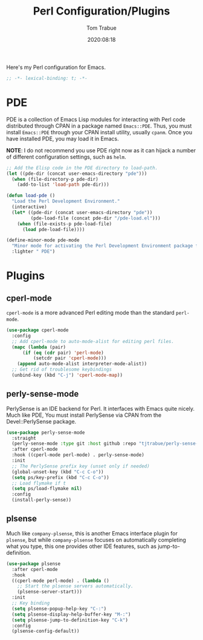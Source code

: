 #+title:    Perl Configuration/Plugins
#+author:   Tom Trabue
#+email:    tom.trabue@gmail.com
#+date:     2020:08:18
#+property: header-args:emacs-lisp :lexical t
#+tags:     perl raku

Here's my Perl configuration for Emacs.

#+begin_src emacs-lisp :tangle yes
;; -*- lexical-binding: t; -*-

#+end_src

* PDE
  PDE is a collection of Emacs Lisp modules for interacting with Perl code
  distributed through CPAN in a package named =Emacs::PDE=. Thus, you must
  install =Emacs::PDE= through your CPAN install utility, usually =cpanm=. Once
  you have installed PDE, you may load it in Emacs.

  *NOTE*: I do not recommend you use PDE right now as it can hijack a number of
  different configuration settings, such as =helm=.

#+begin_src emacs-lisp :tangle yes
;; Add the Elisp code in the PDE directory to load-path.
(let ((pde-dir (concat user-emacs-directory "pde")))
  (when (file-directory-p pde-dir)
    (add-to-list 'load-path pde-dir)))

(defun load-pde ()
  "Load the Perl Development Environment."
  (interactive)
  (let* ((pde-dir (concat user-emacs-directory "pde"))
         (pde-load-file (concat pde-dir "/pde-load.el")))
    (when (file-exists-p pde-load-file)
      (load pde-load-file))))

(define-minor-mode pde-mode
  "Minor mode for activating the Perl Development Environment package from CPAN."
  :lighter " PDE")
#+end_src

* Plugins
** cperl-mode
   =cperl-mode= is a more advanced Perl editing mode than the standard
   =perl-mode=.

#+begin_src emacs-lisp :tangle yes
  (use-package cperl-mode
    :config
    ;; Add cperl-mode to auto-mode-alist for editing perl files.
    (mapc (lambda (pair)
        (if (eq (cdr pair) 'perl-mode)
            (setcdr pair 'cperl-mode)))
      (append auto-mode-alist interpreter-mode-alist))
    ;; Get rid of troublesome keybindings
    (unbind-key (kbd "C-j") 'cperl-mode-map))
#+end_src

** perly-sense-mode
  PerlySense is an IDE backend for Perl. It interfaces with Emacs quite nicely.
  Much like PDE, You must install PerlySense via CPAN from the Devel::PerlySense
  package.

#+begin_src emacs-lisp :tangle yes
  (use-package perly-sense-mode
    :straight
    (perly-sense-mode :type git :host github :repo "tjtrabue/perly-sense-mode")
    :after cperl-mode
    :hook ((cperl-mode perl-mode) . perly-sense-mode)
    :init
    ;; The PerlySense prefix key (unset only if needed)
    (global-unset-key (kbd "C-c C-o"))
    (setq ps/key-prefix (kbd "C-c C-o"))
    ;; Load flymake if t
    (setq ps/load-flymake nil)
    :config
    (install-perly-sense))
#+end_src

** plsense
   Much like =company-plsense=, this is another Emacs interface plugin for
   =plsense=, but while =company-plsense= focuses on automatically completing
   what you type, this one provides other IDE features, such as
   jump-to-definition.

#+begin_src emacs-lisp :tangle yes
  (use-package plsense
    :after cperl-mode
    :hook
    ((cperl-mode perl-mode) . (lambda ()
      ;; Start the plsense servers automatically.
      (plsense-server-start)))
    :init
    ;; Key binding
    (setq plsense-popup-help-key "C-:")
    (setq plsense-display-help-buffer-key "M-:")
    (setq plsense-jump-to-definition-key "C-k")
    :config
    (plsense-config-default))
#+end_src
